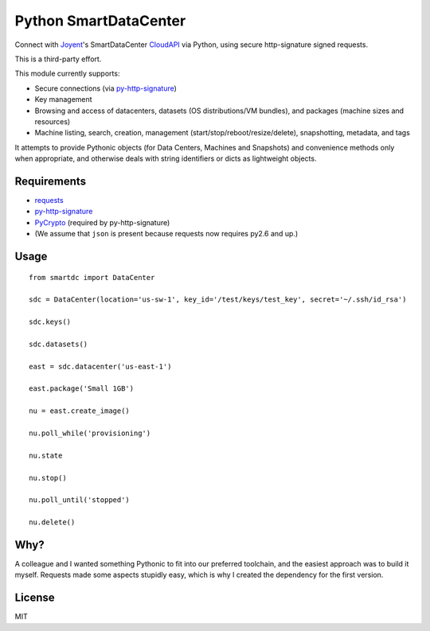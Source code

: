 Python SmartDataCenter
======================

Connect with `Joyent <http://joyentcloud.com/>`_'s SmartDataCenter
`CloudAPI <https://us-west-1.api.joyentcloud.com/docs>`_ via Python, 
using secure http-signature signed requests.

This is a third-party effort.

This module currently supports:

* Secure connections (via `py-http-signature <https://github.com/atl/py-http-signature>`_)
* Key management
* Browsing and access of datacenters, datasets (OS distributions/VM bundles), and packages (machine sizes and resources)
* Machine listing, search, creation, management (start/stop/reboot/resize/delete), snapshotting, metadata, and tags

It attempts to provide Pythonic objects (for Data Centers, Machines and Snapshots) and convenience methods only 
when appropriate, and otherwise deals with string identifiers or dicts as lightweight objects.

Requirements
------------

* `requests <https://github.com/kennethreitz/requests>`_
* `py-http-signature <https://github.com/atl/py-http-signature>`_
* `PyCrypto <http://pypi.python.org/pypi/pycrypto>`_ (required by py-http-signature)
* (We assume that ``json`` is present because requests now requires py2.6 and up.)

Usage
-----

::

    from smartdc import DataCenter
    
    sdc = DataCenter(location='us-sw-1', key_id='/test/keys/test_key', secret='~/.ssh/id_rsa')
    
    sdc.keys()
    
    sdc.datasets()
    
    east = sdc.datacenter('us-east-1')
    
    east.package('Small 1GB')
    
    nu = east.create_image()
    
    nu.poll_while('provisioning')
    
    nu.state
    
    nu.stop()
    
    nu.poll_until('stopped')
    
    nu.delete()


Why?
----

A colleague and I wanted something Pythonic to fit into our preferred toolchain, and 
the easiest approach was to build it myself. Requests made some aspects stupidly easy, 
which is why I created the dependency for the first version.

License
-------

MIT
